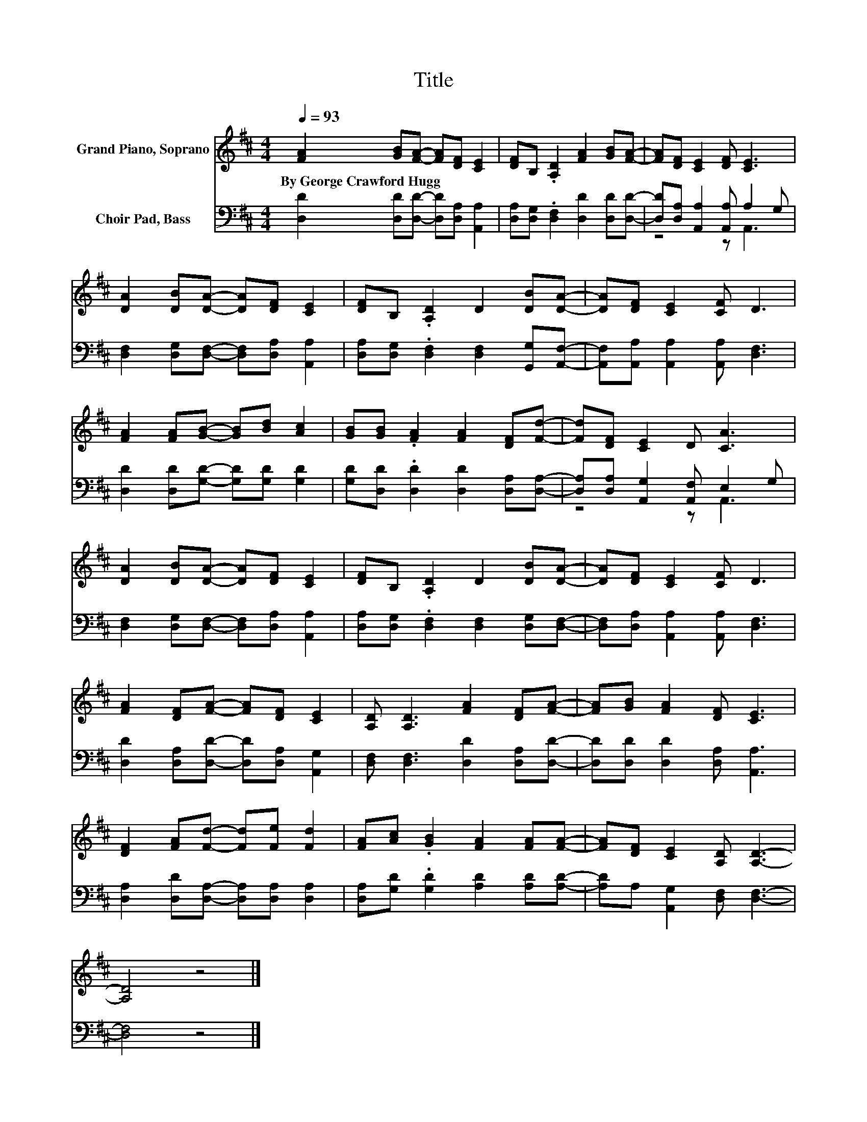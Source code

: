 X:1
T:Title
%%score 1 ( 2 3 )
L:1/8
Q:1/4=93
M:4/4
K:D
V:1 treble nm="Grand Piano, Soprano"
V:2 bass nm="Choir Pad, Bass"
V:3 bass 
V:1
 [FA]2 [GB][FA]- [FA][DF] [CE]2 | [DF]B, .[A,D]2 [FA]2 [GB][FA]- | [FA][DF] [CE]2 [DF] [CE]3 | %3
w: By~George~Crawford~Hugg * * * * *|||
 [DA]2 [DB][DA]- [DA][DF] [CE]2 | [DF]B, .[A,D]2 D2 [DB][DA]- | [DA][DF] [CE]2 [CF] D3 | %6
w: |||
 [FA]2 [FA][GB]- [GB][Bd] [Ac]2 | [GB][GB] .[FA]2 [FA]2 [DF][Fd]- | [Fd][DF] [CE]2 D [CA]3 | %9
w: |||
 [DA]2 [DB][DA]- [DA][DF] [CE]2 | [DF]B, .[A,D]2 D2 [DB][DA]- | [DA][DF] [CE]2 [CF] D3 | %12
w: |||
 [FA]2 [DF][FA]- [FA][DF] [CE]2 | [A,D] [A,D]3 [FA]2 [DF][FA]- | [FA][GB] [FA]2 [DF] [CE]3 | %15
w: |||
 [DF]2 [FA][Fd]- [Fd][Fe] [Fd]2 | [FA][Ac] .[GB]2 [FA]2 [FA][FA]- | [FA][DF] [CE]2 [A,D] [A,D]3- | %18
w: |||
 [A,D]4 z4 |] %19
w: |
V:2
 [D,D]2 [D,D][D,D]- [D,D][D,A,] [A,,A,]2 | [D,A,][D,G,] .[D,F,]2 [D,D]2 [D,D][D,D]- | %2
 [D,D][D,A,] [A,,A,]2 [A,,A,] A,2 G, | [D,F,]2 [D,G,][D,F,]- [D,F,][D,A,] [A,,A,]2 | %4
 [D,A,][D,G,] .[D,F,]2 [D,F,]2 [G,,G,][A,,F,]- | [A,,F,][A,,A,] [A,,A,]2 [A,,A,] [D,F,]3 | %6
 [D,D]2 [D,D][G,D]- [G,D][G,D] [G,D]2 | [G,D][D,D] .[D,D]2 [D,D]2 [D,A,][D,A,]- | %8
 [D,A,][D,A,] [A,,G,]2 [A,,F,] E,2 G, | [D,F,]2 [D,G,][D,F,]- [D,F,][D,A,] [A,,A,]2 | %10
 [D,A,][D,G,] .[D,F,]2 [D,F,]2 [D,G,][D,F,]- | [D,F,][D,A,] [A,,A,]2 [A,,A,] [D,F,]3 | %12
 [D,D]2 [D,A,][D,D]- [D,D][D,A,] [A,,G,]2 | [D,F,] [D,F,]3 [D,D]2 [D,A,][D,D]- | %14
 [D,D][D,D] [D,D]2 [D,A,] [A,,A,]3 | [D,A,]2 [D,D][D,A,]- [D,A,][D,A,] [D,A,]2 | %16
 [D,A,][G,D] .[G,D]2 [A,D]2 [A,D][A,D]- | [A,D]A, [A,,G,]2 [D,F,] [D,F,]3- | [D,F,]4 z4 |] %19
V:3
 x8 | x8 | z4 z A,,3 | x8 | x8 | x8 | x8 | x8 | z4 z A,,3 | x8 | x8 | x8 | x8 | x8 | x8 | x8 | x8 | %17
 x8 | x8 |] %19

